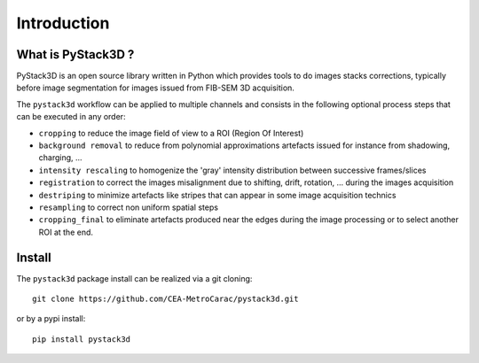 Introduction
============

What is PyStack3D ?
-------------------

PyStack3D is an open source library written in Python which provides tools to do
images stacks corrections, typically before image segmentation for images issued from FIB-SEM 3D acquisition.

The ``pystack3d`` workflow can be applied to multiple channels and consists in the following optional process steps that can be executed in any order:

- ``cropping`` to reduce the image field of view to a ROI (Region Of Interest)


- ``background removal`` to reduce from polynomial approximations artefacts issued for instance from shadowing, charging, ...


- ``intensity rescaling`` to homogenize the 'gray' intensity distribution between successive frames/slices


- ``registration`` to correct the images misalignment due to shifting, drift, rotation, ... during the images acquisition


- ``destriping`` to minimize artefacts like stripes that can appear in some image acquisition technics


- ``resampling`` to correct non uniform spatial steps


- ``cropping_final`` to eliminate artefacts produced near the edges during the image processing or to select another ROI at the end.


Install
-------

The ``pystack3d`` package install can be realized via a git cloning::

    git clone https://github.com/CEA-MetroCarac/pystack3d.git

or by a pypi install::

    pip install pystack3d
